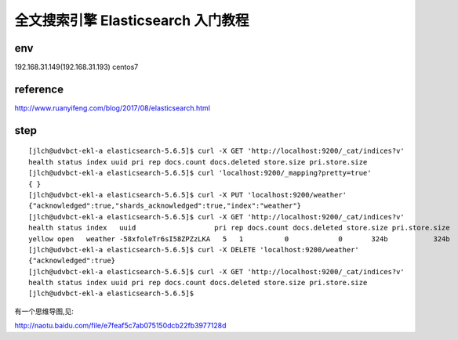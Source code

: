 ===========================================
全文搜索引擎 Elasticsearch 入门教程
===========================================

env
=========================

192.168.31.149(192.168.31.193) centos7

reference
=========================

http://www.ruanyifeng.com/blog/2017/08/elasticsearch.html

step
=========================

::

    [jlch@udvbct-ekl-a elasticsearch-5.6.5]$ curl -X GET 'http://localhost:9200/_cat/indices?v'
    health status index uuid pri rep docs.count docs.deleted store.size pri.store.size
    [jlch@udvbct-ekl-a elasticsearch-5.6.5]$ curl 'localhost:9200/_mapping?pretty=true'
    { }
    [jlch@udvbct-ekl-a elasticsearch-5.6.5]$ curl -X PUT 'localhost:9200/weather'
    {"acknowledged":true,"shards_acknowledged":true,"index":"weather"}
    [jlch@udvbct-ekl-a elasticsearch-5.6.5]$ curl -X GET 'http://localhost:9200/_cat/indices?v'
    health status index   uuid                   pri rep docs.count docs.deleted store.size pri.store.size
    yellow open   weather -58xfoleTr6sI58ZPZzLKA   5   1          0            0       324b           324b
    [jlch@udvbct-ekl-a elasticsearch-5.6.5]$ curl -X DELETE 'localhost:9200/weather'
    {"acknowledged":true}
    [jlch@udvbct-ekl-a elasticsearch-5.6.5]$ curl -X GET 'http://localhost:9200/_cat/indices?v'
    health status index uuid pri rep docs.count docs.deleted store.size pri.store.size
    [jlch@udvbct-ekl-a elasticsearch-5.6.5]$ 



有一个思维导图,见:

http://naotu.baidu.com/file/e7feaf5c7ab075150dcb22fb3977128d


